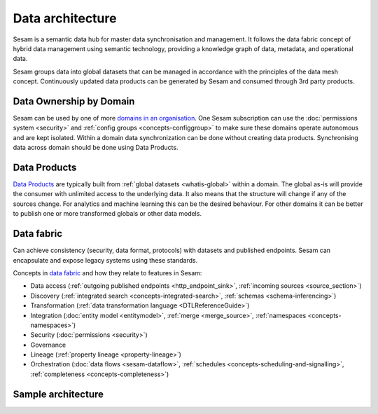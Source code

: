 Data architecture
=================

Sesam is a semantic data hub for master data synchronisation and management. It follows the data fabric concept of hybrid data management using semantic technology, providing a knowledge graph of data, metadata, and operational data.

Sesam groups data into global datasets that can be managed in accordance with the principles of the data mesh concept.  Continuously updated data products can be generated by Sesam and consumed through 3rd party products.

Data Ownership by Domain
------------------------

Sesam can be used by one of more `domains in an organisation <https://martinfowler.com/articles/data-mesh-principles.html#DomainOwnership>`_. One Sesam subscription can use the :doc:`permissions system <security>` and :ref:`config groups <concepts-configgroup>` to make sure these domains operate autonomous and are kept isolated. Within a domain data synchronization can be done without creating data products. Synchronising data across domain should be done using Data Products.

Data Products
-------------

`Data Products <https://martinfowler.com/articles/data-mesh-principles.html#DataAsAProduct>`_ are typically built from :ref:`global datasets <whatis-global>` within a domain. The global as-is will provide the consumer with unlimited access to the underlying data. It also means that the structure will change if any of the sources change. For analytics and machine learning this can be the desired behaviour. For other domains it can be better to publish one or more transformed globals or other data models.

Data fabric
-----------

Can achieve consistency (security, data format, protocols) with datasets and published endpoints. Sesam can encapsulate and expose legacy systems using these standards.

Concepts in `data fabric <https://www.datanami.com/2021/10/25/data-mesh-vs-data-fabric-understanding-the-differences/>`_ and how they relate to features in Sesam:

- Data access (:ref:`outgoing published endpoints <http_endpoint_sink>`, :ref:`incoming sources <source_section>`)
- Discovery (:ref:`integrated search <concepts-integrated-search>`, :ref:`schemas <schema-inferencing>`)
- Transformation (:ref:`data transformation language <DTLReferenceGuide>`)
- Integration (:doc:`entity model <entitymodel>`, :ref:`merge <merge_source>`, :ref:`namespaces <concepts-namespaces>`)
- Security (:doc:`permissions <security>`)
- Governance
- Lineage (:ref:`property lineage <property-lineage>`)
- Orchestration (:doc:`data flows <sesam-dataflow>`, :ref:`schedules <concepts-scheduling-and-signalling>`, :ref:`completeness <concepts-completeness>`)

Sample architecture
-------------------

.. image:: images/dataproduct.svg
    :width: 800px
    :align: center
    :alt: Data as product example
